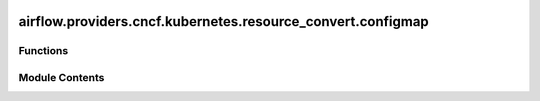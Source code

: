  .. Licensed to the Apache Software Foundation (ASF) under one
    or more contributor license agreements.  See the NOTICE file
    distributed with this work for additional information
    regarding copyright ownership.  The ASF licenses this file
    to you under the Apache License, Version 2.0 (the
    "License"); you may not use this file except in compliance
    with the License.  You may obtain a copy of the License at

 ..   http://www.apache.org/licenses/LICENSE-2.0

 .. Unless required by applicable law or agreed to in writing,
    software distributed under the License is distributed on an
    "AS IS" BASIS, WITHOUT WARRANTIES OR CONDITIONS OF ANY
    KIND, either express or implied.  See the License for the
    specific language governing permissions and limitations
    under the License.

airflow.providers.cncf.kubernetes.resource_convert.configmap
============================================================

.. py:module:: airflow.providers.cncf.kubernetes.resource_convert.configmap


Functions
---------

.. autoapisummary::

   airflow.providers.cncf.kubernetes.resource_convert.configmap.convert_configmap
   airflow.providers.cncf.kubernetes.resource_convert.configmap.convert_configmap_to_volume


Module Contents
---------------

.. py:function:: convert_configmap(configmap_name)

   Convert a str into an k8s object.

   :param configmap_name: config map name
   :return:


.. py:function:: convert_configmap_to_volume(configmap_info)

   Convert a dictionary of config_map_name and mount_path into k8s volume mount object and k8s volume.

   :param configmap_info: a dictionary of {config_map_name: mount_path}
   :return:
